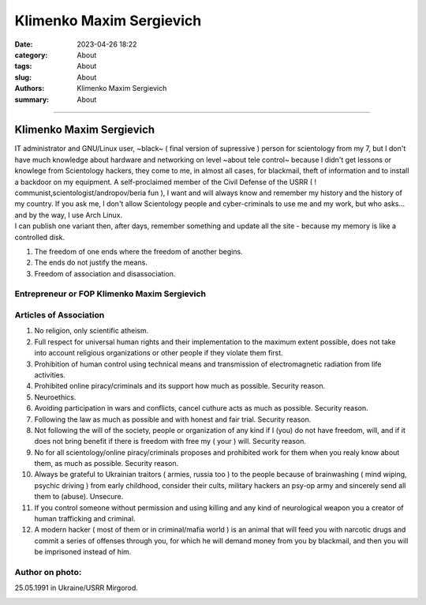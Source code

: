 Klimenko Maxim Sergievich
#########################

:date: 2023-04-26 18:22
:category: About
:tags: About
:slug: About
:authors: Klimenko Maxim Sergievich
:summary: About

#########################

=========================
Klimenko Maxim Sergievich
=========================

| IT administrator and GNU/Linux user, ~black~ ( final version of supressive ) person for scientology from my 7, but I don't have much knowledge about hardware and networking on level ~about tele control~ because I didn't get lessons or knowlege from Scientology hackers, they come to me, in almost all cases, for blackmail, theft of information and to install a backdoor on my equipment. A self-proclaimed member of the Civil Defense of the USRR ( ! communist,scientologist/andropov/beria fun ), I want and will always know and remember my history and the history of my country.
  If you ask me, I don't allow Scientology people and cyber-criminals to use me and my work, but who asks... and by the way, I use Arch Linux.
| I can publish one variant then, after days, remember something and update all the site - because my memory is like a controlled disk.

1. The freedom of one ends where the freedom of another begins.

2. The ends do not justify the means.

3. Freedom of association and disassociation.

Entrepreneur or FOP Klimenko Maxim Sergievich
+++++++++++++++++++++++++++++++++++++++++++++

Articles of Association
+++++++++++++++++++++++

1. No religion, only scientific atheism.

2. Full respect for universal human rights and their implementation to the maximum extent possible, does not take into account religious organizations or other people if they violate them first.

3. Prohibition of human control using technical means and transmission of electromagnetic radiation from life activities.

4. Prohibited online piracy/criminals and its support how much as possible. Security reason.

5. Neuroethics.

6. Avoiding participation in wars and conflicts, cancel cuthure acts as much as possible. Security reason.

7. Following the law as much as possible and with honest and fair trial. Security reason.

8. Not following the will of the society, people or organization of any kind if I (you) do not have freedom, will, and if it does not bring benefit if there is freedom with free my ( your ) will. Security reason.

9. No for all scientology/online piracy/criminals proposes and prohibited work for them when you realy know about them, as much as possible. Security reason.

10. Always be grateful to Ukrainian traitors ( armies,  russia too ) to the people because of brainwashing ( mind wiping, psychic driving ) from early childhood, consider their cults, military hackers an psy-op army and sincerely send all them to (abuse). Unsecure.

11. If you control someone without permission and using killing and any kind of neurological weapon you a creator of human trafficking and criminal.

12. A modern hacker ( most of them or in criminal/mafia world ) is an animal that will feed you with narcotic drugs and commit a series of offenses through you, for which he will demand money from you by blackmail, and then you will be imprisoned instead of him.

Author on photo:
++++++++++++++++

25.05.1991 in Ukraine/USRR Mirgorod.

.. image:: images/ktms.jpg
           :align: left
